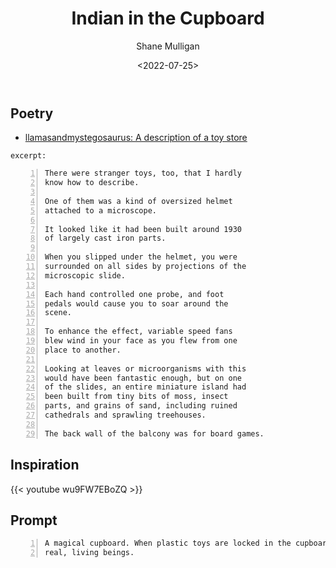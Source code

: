 #+HUGO_BASE_DIR: /home/shane/var/smulliga/source/git/frottage/frottage-hugo
#+HUGO_SECTION: ./portfolio

#+TITLE: Indian in the Cupboard
#+DATE: <2022-07-25>
#+AUTHOR: Shane Mulligan
#+KEYWORDS: dalle
# #+hugo_custom_front_matter: :image "img/portfolio/corrupted-multiverse.jpg"
#+hugo_custom_front_matter: :image https://github.com/frottage/dall-e-2-generations/raw/master/indian-in-the-cupboard/DALL·E 2022-07-25 13.10.33 - A magical cupboard. When plastic toys are locked in the cupboard, they become real, living beings. Digital Art.jpg
#+hugo_custom_front_matter: :weight 10 

** Poetry
- [[https://llamasandmystegosaurus.blogspot.com/2011/12/description-of-toy-store.html][llamasandmystegosaurus: A description of a toy store]]

=excerpt:=

#+BEGIN_SRC text -n :async :results verbatim code
  There were stranger toys, too, that I hardly
  know how to describe.
  
  One of them was a kind of oversized helmet
  attached to a microscope.
  
  It looked like it had been built around 1930
  of largely cast iron parts.
  
  When you slipped under the helmet, you were
  surrounded on all sides by projections of the
  microscopic slide.
  
  Each hand controlled one probe, and foot
  pedals would cause you to soar around the
  scene.
  
  To enhance the effect, variable speed fans
  blew wind in your face as you flew from one
  place to another.
  
  Looking at leaves or microorganisms with this
  would have been fantastic enough, but on one
  of the slides, an entire miniature island had
  been built from tiny bits of moss, insect
  parts, and grains of sand, including ruined
  cathedrals and sprawling treehouses.
  
  The back wall of the balcony was for board games.
#+END_SRC

** Inspiration

{{< youtube wu9FW7EBoZQ >}}

** Prompt

#+BEGIN_SRC text -n :async :results verbatim code
  A magical cupboard. When plastic toys are locked in the cupboard, they become
  real, living beings.
#+END_SRC

[[https://github.com/frottage/dall-e-2-generations/raw/master/indian-in-the-cupboard/DALL·E 2022-07-25 13.10.27 - A magical cupboard. When plastic toys are locked in the cupboard, they become real, living beings. Digital Art.jpg]]
[[https://github.com/frottage/dall-e-2-generations/raw/master/indian-in-the-cupboard/DALL·E 2022-07-25 13.10.30 - A magical cupboard. When plastic toys are locked in the cupboard, they become real, living beings. Digital Art.jpg]]
[[https://github.com/frottage/dall-e-2-generations/raw/master/indian-in-the-cupboard/DALL·E 2022-07-25 13.10.33 - A magical cupboard. When plastic toys are locked in the cupboard, they become real, living beings. Digital Art.jpg]]
[[https://github.com/frottage/dall-e-2-generations/raw/master/indian-in-the-cupboard/DALL·E 2022-07-25 13.10.37 - A magical cupboard. When plastic toys are locked in the cupboard, they become real, living beings. Digital Art.jpg]]
[[https://github.com/frottage/dall-e-2-generations/raw/master/indian-in-the-cupboard/DALL·E 2022-07-26 16.47.11 - A magical cupboard. When plastic toys are locked in the cupboard, they become real, living beings. Digital Art.jpg]]
[[https://github.com/frottage/dall-e-2-generations/raw/master/indian-in-the-cupboard/DALL·E 2022-07-26 16.47.14 - A magical cupboard. When plastic toys are locked in the cupboard, they become real, living beings. Digital Art.jpg]]
[[https://github.com/frottage/dall-e-2-generations/raw/master/indian-in-the-cupboard/DALL·E 2022-07-26 16.47.17 - A magical cupboard. When plastic toys are locked in the cupboard, they become real, living beings. Digital Art.jpg]]
[[https://github.com/frottage/dall-e-2-generations/raw/master/indian-in-the-cupboard/DALL·E 2022-07-26 16.47.19 - A magical cupboard. When plastic toys are locked in the cupboard, they become real, living beings. Digital Art.jpg]]
[[https://github.com/frottage/dall-e-2-generations/raw/master/indian-in-the-cupboard/DALL·E 2022-07-26 16.48.12 - A magical cupboard. When plastic toys are locked in the cupboard, they become real, living beings. Digital Art.jpg]]
[[https://github.com/frottage/dall-e-2-generations/raw/master/indian-in-the-cupboard/DALL·E 2022-07-26 16.48.18 - A magical cupboard. When plastic toys are locked in the cupboard, they become real, living beings. Digital Art.jpg]]
[[https://github.com/frottage/dall-e-2-generations/raw/master/indian-in-the-cupboard/DALL·E 2022-07-26 16.48.48 - A magical cupboard. When plastic toys are locked in the cupboard, they become real, living beings. Digital Art.jpg]]
[[https://github.com/frottage/dall-e-2-generations/raw/master/indian-in-the-cupboard/DALL·E 2022-07-26 16.48.53 - A magical cupboard. When plastic toys are locked in the cupboard, they become real, living beings. Digital Art.jpg]]
[[https://github.com/frottage/dall-e-2-generations/raw/master/indian-in-the-cupboard/DALL·E 2022-07-26 16.48.56 - A magical cupboard. When plastic toys are locked in the cupboard, they become real, living beings. Digital Art.jpg]]
[[https://github.com/frottage/dall-e-2-generations/raw/master/indian-in-the-cupboard/DALL·E 2022-07-26 16.49.02 - A magical cupboard. When plastic toys are locked in the cupboard, they become real, living beings. Digital Art.jpg]]
[[https://github.com/frottage/dall-e-2-generations/raw/master/indian-in-the-cupboard/DALL·E 2022-07-26 16.49.21 - A magical cupboard. When plastic toys are locked in the cupboard, they become real, living beings. Digital Art.jpg]]
[[https://github.com/frottage/dall-e-2-generations/raw/master/indian-in-the-cupboard/DALL·E 2022-07-26 16.49.27 - A magical cupboard. When plastic toys are locked in the cupboard, they become real, living beings. Digital Art.jpg]]
[[https://github.com/frottage/dall-e-2-generations/raw/master/indian-in-the-cupboard/DALL·E 2022-07-26 16.49.33 - A magical cupboard. When plastic toys are locked in the cupboard, they become real, living beings. Digital Art.jpg]]
[[https://github.com/frottage/dall-e-2-generations/raw/master/indian-in-the-cupboard/DALL·E 2022-07-26 16.49.37 - A magical cupboard. When plastic toys are locked in the cupboard, they become real, living beings. Digital Art.jpg]]
[[https://github.com/frottage/dall-e-2-generations/raw/master/indian-in-the-cupboard/DALL·E 2022-07-26 16.49.57 - A magical cupboard. When plastic toys are locked in the cupboard, they become real, living beings. Digital Art.jpg]]
[[https://github.com/frottage/dall-e-2-generations/raw/master/indian-in-the-cupboard/DALL·E 2022-07-26 16.50.02 - A magical cupboard. When plastic toys are locked in the cupboard, they become real, living beings. Digital Art.jpg]]
[[https://github.com/frottage/dall-e-2-generations/raw/master/indian-in-the-cupboard/DALL·E 2022-07-26 16.50.06 - A magical cupboard. When plastic toys are locked in the cupboard, they become real, living beings. Digital Art.jpg]]
[[https://github.com/frottage/dall-e-2-generations/raw/master/indian-in-the-cupboard/DALL·E 2022-07-26 16.50.30 - A magical cupboard. When plastic toys are locked in the cupboard, they become real, living beings. Digital Art.jpg]]
[[https://github.com/frottage/dall-e-2-generations/raw/master/indian-in-the-cupboard/DALL·E 2022-07-26 16.50.34 - A magical cupboard. When plastic toys are locked in the cupboard, they become real, living beings. Digital Art.jpg]]
[[https://github.com/frottage/dall-e-2-generations/raw/master/indian-in-the-cupboard/DALL·E 2022-07-26 16.50.40 - A magical cupboard. When plastic toys are locked in the cupboard, they become real, living beings. Digital Art.jpg]]
[[https://github.com/frottage/dall-e-2-generations/raw/master/indian-in-the-cupboard/DALL·E 2022-07-26 16.50.49 - A magical cupboard. When plastic toys are locked in the cupboard, they become real, living beings. Digital Art.jpg]]
[[https://github.com/frottage/dall-e-2-generations/raw/master/indian-in-the-cupboard/DALL·E 2022-07-26 16.51.09 - A magical cupboard. When plastic toys are locked in the cupboard, they become real, living beings. Digital Art.jpg]]
[[https://github.com/frottage/dall-e-2-generations/raw/master/indian-in-the-cupboard/DALL·E 2022-07-26 16.51.14 - A magical cupboard. When plastic toys are locked in the cupboard, they become real, living beings. Digital Art.jpg]]
[[https://github.com/frottage/dall-e-2-generations/raw/master/indian-in-the-cupboard/DALL·E 2022-07-26 16.51.20 - A magical cupboard. When plastic toys are locked in the cupboard, they become real, living beings. Digital Art.jpg]]
[[https://github.com/frottage/dall-e-2-generations/raw/master/indian-in-the-cupboard/DALL·E 2022-07-26 16.51.39 - A magical cupboard. When plastic toys are locked in the cupboard, they become real, living beings. Digital Art.jpg]]
[[https://github.com/frottage/dall-e-2-generations/raw/master/indian-in-the-cupboard/DALL·E 2022-07-26 16.51.42 - A magical cupboard. When plastic toys are locked in the cupboard, they become real, living beings. Digital Art.jpg]]
[[https://github.com/frottage/dall-e-2-generations/raw/master/indian-in-the-cupboard/DALL·E 2022-07-26 16.51.44 - A magical cupboard. When plastic toys are locked in the cupboard, they become real, living beings. Digital Art.jpg]]
[[https://github.com/frottage/dall-e-2-generations/raw/master/indian-in-the-cupboard/DALL·E 2022-07-26 16.51.47 - A magical cupboard. When plastic toys are locked in the cupboard, they become real, living beings. Digital Art.jpg]]
[[https://github.com/frottage/dall-e-2-generations/raw/master/indian-in-the-cupboard/DALL·E 2022-07-26 16.52.08 - A magical cupboard. When plastic toys are locked in the cupboard, they become real, living beings. Digital Art.jpg]]
[[https://github.com/frottage/dall-e-2-generations/raw/master/indian-in-the-cupboard/DALL·E 2022-07-26 16.52.12 - A magical cupboard. When plastic toys are locked in the cupboard, they become real, living beings. Digital Art.jpg]]
[[https://github.com/frottage/dall-e-2-generations/raw/master/indian-in-the-cupboard/DALL·E 2022-07-26 16.52.15 - A magical cupboard. When plastic toys are locked in the cupboard, they become real, living beings. Digital Art.jpg]]
[[https://github.com/frottage/dall-e-2-generations/raw/master/indian-in-the-cupboard/DALL·E 2022-07-26 16.52.19 - A magical cupboard. When plastic toys are locked in the cupboard, they become real, living beings. Digital Art.jpg]]
[[https://github.com/frottage/dall-e-2-generations/raw/master/indian-in-the-cupboard/DALL·E 2022-07-26 16.52.40 - A magical cupboard. When plastic toys are locked in the cupboard, they become real, living beings. Digital Art.jpg]]
[[https://github.com/frottage/dall-e-2-generations/raw/master/indian-in-the-cupboard/DALL·E 2022-07-26 16.52.48 - A magical cupboard. When plastic toys are locked in the cupboard, they become real, living beings. Digital Art.jpg]]
[[https://github.com/frottage/dall-e-2-generations/raw/master/indian-in-the-cupboard/DALL·E 2022-07-26 16.52.55 - A magical cupboard. When plastic toys are locked in the cupboard, they become real, living beings. Digital Art.jpg]]
[[https://github.com/frottage/dall-e-2-generations/raw/master/indian-in-the-cupboard/DALL·E 2022-07-26 16.53.14 - A magical cupboard. When plastic toys are locked in the cupboard, they become real, living beings. Digital Art.jpg]]
[[https://github.com/frottage/dall-e-2-generations/raw/master/indian-in-the-cupboard/DALL·E 2022-07-26 16.53.19 - A magical cupboard. When plastic toys are locked in the cupboard, they become real, living beings. Digital Art.jpg]]
[[https://github.com/frottage/dall-e-2-generations/raw/master/indian-in-the-cupboard/DALL·E 2022-07-26 16.53.23 - A magical cupboard. When plastic toys are locked in the cupboard, they become real, living beings. Digital Art.jpg]]
[[https://github.com/frottage/dall-e-2-generations/raw/master/indian-in-the-cupboard/DALL·E 2022-07-26 16.53.27 - A magical cupboard. When plastic toys are locked in the cupboard, they become real, living beings. Digital Art.jpg]]
[[https://github.com/frottage/dall-e-2-generations/raw/master/indian-in-the-cupboard/DALL·E 2022-07-26 16.53.46 - A magical cupboard. When plastic toys are locked in the cupboard, they become real, living beings. Digital Art.jpg]]
[[https://github.com/frottage/dall-e-2-generations/raw/master/indian-in-the-cupboard/DALL·E 2022-07-26 16.53.50 - A magical cupboard. When plastic toys are locked in the cupboard, they become real, living beings. Digital Art.jpg]]
[[https://github.com/frottage/dall-e-2-generations/raw/master/indian-in-the-cupboard/DALL·E 2022-07-26 16.53.53 - A magical cupboard. When plastic toys are locked in the cupboard, they become real, living beings. Digital Art.jpg]]
[[https://github.com/frottage/dall-e-2-generations/raw/master/indian-in-the-cupboard/DALL·E 2022-07-26 16.53.57 - A magical cupboard. When plastic toys are locked in the cupboard, they become real, living beings. Digital Art.jpg]]
[[https://github.com/frottage/dall-e-2-generations/raw/master/indian-in-the-cupboard/DALL·E 2022-07-26 16.54.19 - A magical cupboard. When plastic toys are locked in the cupboard, they become real, living beings. Digital Art.jpg]]
[[https://github.com/frottage/dall-e-2-generations/raw/master/indian-in-the-cupboard/DALL·E 2022-07-26 16.54.24 - A magical cupboard. When plastic toys are locked in the cupboard, they become real, living beings. Digital Art.jpg]]
[[https://github.com/frottage/dall-e-2-generations/raw/master/indian-in-the-cupboard/DALL·E 2022-07-26 16.54.28 - A magical cupboard. When plastic toys are locked in the cupboard, they become real, living beings. Digital Art.jpg]]
[[https://github.com/frottage/dall-e-2-generations/raw/master/indian-in-the-cupboard/DALL·E 2022-07-26 16.54.33 - A magical cupboard. When plastic toys are locked in the cupboard, they become real, living beings. Digital Art.jpg]]
[[https://github.com/frottage/dall-e-2-generations/raw/master/indian-in-the-cupboard/DALL·E 2022-07-26 16.54.53 - A magical cupboard. When plastic toys are locked in the cupboard, they become real, living beings. Digital Art.jpg]]
[[https://github.com/frottage/dall-e-2-generations/raw/master/indian-in-the-cupboard/DALL·E 2022-07-26 16.54.56 - A magical cupboard. When plastic toys are locked in the cupboard, they become real, living beings. Digital Art.jpg]]
[[https://github.com/frottage/dall-e-2-generations/raw/master/indian-in-the-cupboard/DALL·E 2022-07-26 16.55.00 - A magical cupboard. When plastic toys are locked in the cupboard, they become real, living beings. Digital Art.jpg]]
[[https://github.com/frottage/dall-e-2-generations/raw/master/indian-in-the-cupboard/DALL·E 2022-07-26 16.55.02 - A magical cupboard. When plastic toys are locked in the cupboard, they become real, living beings. Digital Art.jpg]]
[[https://github.com/frottage/dall-e-2-generations/raw/master/indian-in-the-cupboard/DALL·E 2022-07-26 16.55.25 - A magical cupboard. When plastic toys are locked in the cupboard, they become real, living beings. Digital Art.jpg]]
[[https://github.com/frottage/dall-e-2-generations/raw/master/indian-in-the-cupboard/DALL·E 2022-07-26 16.55.27 - A magical cupboard. When plastic toys are locked in the cupboard, they become real, living beings. Digital Art.jpg]]
[[https://github.com/frottage/dall-e-2-generations/raw/master/indian-in-the-cupboard/DALL·E 2022-07-26 16.55.30 - A magical cupboard. When plastic toys are locked in the cupboard, they become real, living beings. Digital Art.jpg]]
[[https://github.com/frottage/dall-e-2-generations/raw/master/indian-in-the-cupboard/DALL·E 2022-07-26 16.55.34 - A magical cupboard. When plastic toys are locked in the cupboard, they become real, living beings. Digital Art.jpg]]
[[https://github.com/frottage/dall-e-2-generations/raw/master/indian-in-the-cupboard/DALL·E 2022-07-26 16.56.02 - A magical cupboard. When plastic toys are locked in the cupboard, they become real, living beings. Digital Art.jpg]]
[[https://github.com/frottage/dall-e-2-generations/raw/master/indian-in-the-cupboard/DALL·E 2022-07-26 16.56.05 - A magical cupboard. When plastic toys are locked in the cupboard, they become real, living beings. Digital Art.jpg]]
[[https://github.com/frottage/dall-e-2-generations/raw/master/indian-in-the-cupboard/DALL·E 2022-07-26 16.56.09 - A magical cupboard. When plastic toys are locked in the cupboard, they become real, living beings. Digital Art.jpg]]
